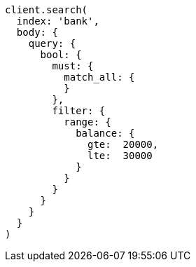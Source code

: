 [source, ruby]
----
client.search(
  index: 'bank',
  body: {
    query: {
      bool: {
        must: {
          match_all: {
          }
        },
        filter: {
          range: {
            balance: {
              gte:  20000,
              lte:  30000
            }
          }
        }
      }
    }
  }
)
----
